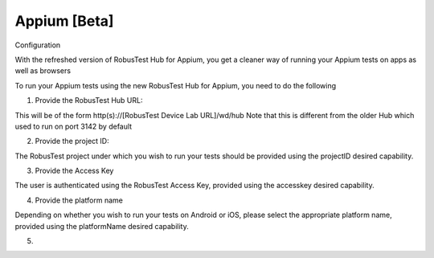 .. _hub-appium_new:

Appium [Beta]
=============


 .. image:: _static/buildURL.png

Configuration

With the refreshed version of RobusTest Hub for Appium, you get a cleaner way of running your Appium tests on apps as well as browsers

To run your Appium tests using the new RobusTest Hub for Appium, you need to do the following

1. Provide the RobusTest Hub URL:

This will be of the form http(s)://[RobusTest Device Lab URL]/wd/hub
Note that this is different from the older Hub which used to run on port 3142 by default

2. Provide the project ID:

The RobusTest project under which you wish to run your tests should be provided using the projectID desired capability.

3. Provide the Access Key

The user is authenticated using the RobusTest Access Key, provided using the accesskey desired capability.

4. Provide the platform name

Depending on whether you wish to run your tests on Android or iOS, please select the appropriate platform name, provided using the platformName desired capability.

5. 